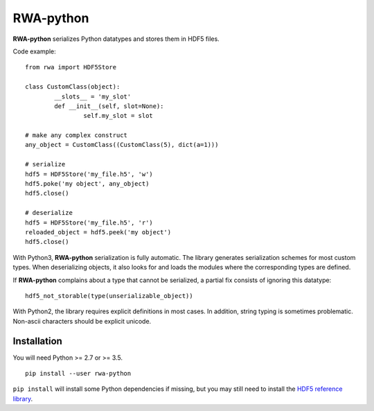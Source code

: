 
RWA-python
==========

**RWA-python** serializes Python datatypes and stores them in HDF5 files.

Code example::

	from rwa import HDF5Store

	class CustomClass(object):
		__slots__ = 'my_slot'
		def __init__(self, slot=None):
			self.my_slot = slot

	# make any complex construct
	any_object = CustomClass((CustomClass(5), dict(a=1)))

	# serialize
	hdf5 = HDF5Store('my_file.h5', 'w')
	hdf5.poke('my object', any_object)
	hdf5.close()

	# deserialize
	hdf5 = HDF5Store('my_file.h5', 'r')
	reloaded_object = hdf5.peek('my object')
	hdf5.close()


With Python3, **RWA-python** serialization is fully automatic.
The library generates serialization schemes for most custom types.
When deserializing objects, it also looks for and loads the modules where the corresponding types are defined.

If **RWA-python** complains about a type that cannot be serialized, a partial fix consists of ignoring this datatype::

	hdf5_not_storable(type(unserializable_object))


With Python2, the library requires explicit definitions in most cases.
In addition, string typing is sometimes problematic. Non-ascii characters should be explicit unicode.


Installation
------------

You will need Python >= 2.7 or >= 3.5.
::

	pip install --user rwa-python

``pip install`` will install some Python dependencies if missing, but you may still need to install the `HDF5 reference library <https://support.hdfgroup.org/downloads/index.html>`_.

